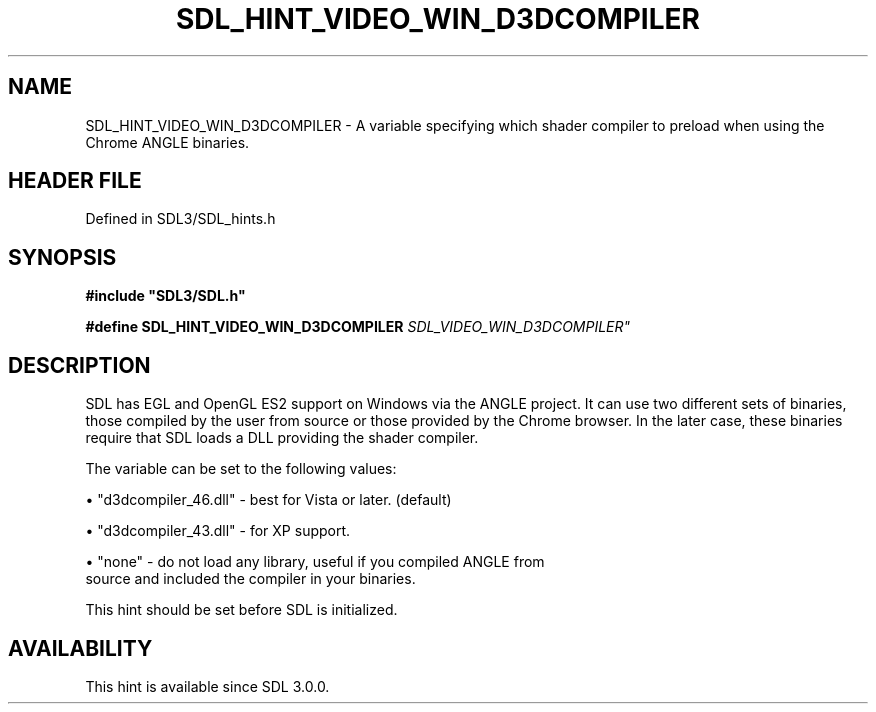 .\" This manpage content is licensed under Creative Commons
.\"  Attribution 4.0 International (CC BY 4.0)
.\"   https://creativecommons.org/licenses/by/4.0/
.\" This manpage was generated from SDL's wiki page for SDL_HINT_VIDEO_WIN_D3DCOMPILER:
.\"   https://wiki.libsdl.org/SDL_HINT_VIDEO_WIN_D3DCOMPILER
.\" Generated with SDL/build-scripts/wikiheaders.pl
.\"  revision SDL-3.1.2-no-vcs
.\" Please report issues in this manpage's content at:
.\"   https://github.com/libsdl-org/sdlwiki/issues/new
.\" Please report issues in the generation of this manpage from the wiki at:
.\"   https://github.com/libsdl-org/SDL/issues/new?title=Misgenerated%20manpage%20for%20SDL_HINT_VIDEO_WIN_D3DCOMPILER
.\" SDL can be found at https://libsdl.org/
.de URL
\$2 \(laURL: \$1 \(ra\$3
..
.if \n[.g] .mso www.tmac
.TH SDL_HINT_VIDEO_WIN_D3DCOMPILER 3 "SDL 3.1.2" "Simple Directmedia Layer" "SDL3 FUNCTIONS"
.SH NAME
SDL_HINT_VIDEO_WIN_D3DCOMPILER \- A variable specifying which shader compiler to preload when using the Chrome ANGLE binaries\[char46]
.SH HEADER FILE
Defined in SDL3/SDL_hints\[char46]h

.SH SYNOPSIS
.nf
.B #include \(dqSDL3/SDL.h\(dq
.PP
.BI "#define SDL_HINT_VIDEO_WIN_D3DCOMPILER              "SDL_VIDEO_WIN_D3DCOMPILER"
.fi
.SH DESCRIPTION
SDL has EGL and OpenGL ES2 support on Windows via the ANGLE project\[char46] It can
use two different sets of binaries, those compiled by the user from source
or those provided by the Chrome browser\[char46] In the later case, these binaries
require that SDL loads a DLL providing the shader compiler\[char46]

The variable can be set to the following values:


\(bu "d3dcompiler_46\[char46]dll" - best for Vista or later\[char46] (default)

\(bu "d3dcompiler_43\[char46]dll" - for XP support\[char46]

\(bu "none" - do not load any library, useful if you compiled ANGLE from
  source and included the compiler in your binaries\[char46]

This hint should be set before SDL is initialized\[char46]

.SH AVAILABILITY
This hint is available since SDL 3\[char46]0\[char46]0\[char46]

